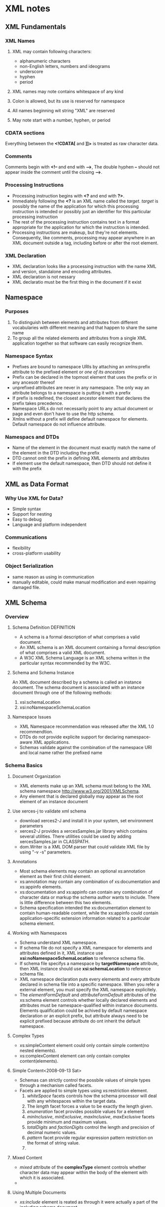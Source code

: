 #+STARTUP:hidestars

* XML notes
** XML Fundamentals
*** XML Names
**** XML may contain following characters:
     + alphanumeric characters
     + non-English letters, numbers and ideograms
     + underscore
     + hyphen
     + period
**** XML names may note contains whitespace of any kind
**** Colon is allowed, but its use is reserved for namespace
**** All names beginning wit string "XML" are reserved
**** May note start with a number, hyphen, or period
     
*** CDATA sections
    Everything between the *<!CDATA[* and *]]>* is treated as raw character data.
*** Comments
    Comments begin with *<!--* and end with *-->*, The double hyphen *--* should
    not appear inside the comment until the closing *-->*.
*** Processing Instructions
    + Processing instruction begins with *<?* and end with *?>*. 
    + Immediately following the *<?* is an XML name called the
      /target/. /target/ is possibly the name of the application for which this
      processing instruction is intended or possibly just an identifier for this
      particular processing instruction
    + The rest of the processing instruction contains text in a format
      appropriate for the application for which the instruction is intended.
    + Processing instructions are makeup, but they're not
      elements. Consequently, like comments, processing may appear anywhere in
      an XML document outside a tag, including before or after the root element.
*** XML Declaration
    + XML declaration looks like a processing instruction with the name XML and
      version, standalone and encoding attributes.
    + XML declaration is not nessary
    + XML declaratio must be the first thing in the document if it exist



** Namespace
*** Purposes
    1. To distinguish between elements and attributes from different
       vocabularies with different meaning and that happen to share the same
       name
    2. To group all the related elements and attributes from a single XML
       application together so that software can easily recognize them.
       
*** Namespace Syntax
    + Prefixes are bound to namespace URIs by attaching an xmlns:prefix
      attribute to the prefixed element or /one of its ancestors/
    + Prefix can be declared in the topmost element that uses the prefix or in
      any ancesotr thereof
    + unprefixed attributes are never in any namespace. The only way an
      attribute belongs to a namespace is putting it with a prefix
    + If prefix is redefined, the closest ancestor element that declares the
      prefix takes precedence.
    + Namespace URLs do not necessarily point to any actual document or page and
      even don't have to use the http scheme.
    + Xmlns without a prefix will define default namespace for elements. Default
      namespace do not influence attribute.
    
*** Namespacs and DTDs
    + Name of the element in the document must exactly match the name of the
      element in the DTD including the prefix
    + DTD cannot omit the prefix in defining XML elements and attributes
    + If element use the default namespace, then DTD should not define it with
      the prefix


** XML as Data Format
*** Why Use XML for Data?
    + Simple syntax
    + Support for nesting
    + Easy to debug
    + Language and platform independent
*** Communications
    + flexibility
    + cross-platform usability
*** Object Serialization
    + same reason as using in communication
    + manually editable, could make manual modification and even repairing
      damaged file.
 

** XML Schema
*** Overview
**** Schema Definition						    :DEFINITION:
     + A schema is a formal description of what comprises a valid document.
     + An XML schema is an XML document containing a formal description of what
       comprises a valid XML document.
     + A W3C XML Schema Language is an XML schema written in the particular
       syntax recommended by the W3C.
**** Schema and Schema Instance
     An XML document described by a schema is called an instance document. The
     schema document is associated with an instance document through one of the
     following methods:
       1. xsi:schemaLocation
       2. xsi:noNamespaceSchemaLocation
**** Namespace Issues
     + XML Namespace recommendation was released after the XML 1.0
       recommendtion.
     + DTDs do not provide explicite support for declaring namespace-aware XML
       applications.
     + Schemas validate against the combination of the namespace URI and local
       name rather the prefixed name
*** Schema Basics
**** Document Organization
     + XML elements make up an XML schema must belong to the XML schema
       namespace http://www.w3.org/2001/XMLSchema. 
     + Any element that is declared globally may appear as the root element of
       an instance document  
**** Use xerces-j to validate xml schema
     + download xerces2-J and install it in your system, set environment parameters
     + xerces2-J provides a xercesSamples.jar library which contains several
       utilities. There utilities could be used by adding xercesSamples.jar in
       CLASSPATH. 
     + dom.Writer is a XML DOM parser that could validate XML file by using "-v
       -s" parameters.
**** Annotations
     + Most schema elements may contain an optional xs:annotation element as
       their first child element.
     + xs:annotation may contain any combination of xs:documentation and
       xs:appinfo elements.
     + xs:documentation and xs:appinfo can contain any combination of character
       data or markup the schema author wants to include. There is little
       difference between this two elements.
     + Schema specification intended the xs:documentation element to contain
       human-readable content, while the xs:appinfo could contain
       application-specific extension information related to a particular schema
       element.
**** Working with Namespaces
     + Schema understand XML namespace.
     + If schema file do not specify a XML namespace for elements and attributes
       defined in it, XML instance use *xsi:noNamespaceSchemaLocation* to
       reference schema file.
     + If schema file specifys a namespace by *targetNamespace* attribute, then
       XML instance should use *xsi:schemaLocation* to reference schema file.
     + XML namespace declaration puts every elements and every attribute
       declared in schema file into a specific namespace. When you refer a
       external element, you must specify the XML namespace explicitely.
     + The /elementFormDefault/ and /attributeFormDefault/ attributes of the
       xs:schema element controls whether locally declared elements and
       attributes must be namespace-qualified within instance
       documents. Elements qualification could be achived by default namespace
       declaration or an explicit prefix, but attribute always need to be
       explicit prefixed because attribute do ont inherit the default namespace.
**** Complex Types
     + xs:simpleContent element could only contain simple content(no nested
       elements).
     + xs:complexContent element can only contain complex content(elements).

**** Simple Content<2008-09-13 Sat>
     + Schemas can strictly control the possbile values of simple types through
       a mechanism called facets.
     + Facets are applied to simple types using xs:restriction element.
       1. /whiteSpace/ facets controls how the schema processor will deal with any
          whitespaces within the target data.
       2. The /length/ facet forces a value to be exactly the length given. 
       3. /enumeration/ facet provides possible values for a element
       4. /minInclusive/, /minExclusive/, /maxInclusive/, /maxExclusive/ facets
          provide minimum and maximum values.
       5. /totalDigits/ and /factionDigits/ control the length and precision of
          decimal numeric values.
       6. /pattern/ facet provide regular expression pattern restriction on the
          format of string value.
       7.
**** Mixed Content
     + /mixed/ attribute of the *complexType* element controls whether character
       data may appear within the body of the element with which it is
       associated.
     + 
**** Using Multiple Documents
     + /xs:include/ element is reated as through it were actually a part of the
       including schema document
     + xs:redefine elements works very much like the xs:include element. The
       major difference is that within the scope of the xs:redefine element,
       types from the included schema may be redefined without generating an
       error from the schema processor.
     + Using /xs:import/, it is possible to make the global types and elements
       that are declared by a schema belonging to another namespace accessible
       from within an arbitrary schema.
**** Indicator
     + For all "order" and "Group" indicator(any, all, choice, sequence, group
       name and group reference) the default value for maxOccurs and minOccurs
       is 1.
     + Group indicators are used to define related sets of elements. You must
       define an all, choice, or sequence element inside the group
       declaration. After defined a group, you can reference it in another
       definition.
     + Group and attributeGroup are used to define element group and attribute
       group for futher reference and reuse.
     + the <any> element enables us to extend the XML document with elements not
       specified by the schema.
**** Unique Particle Attribution
     + The Unique Partical Attribution rule is XML Schema's mechanism to prevent
       schema ambiguity. As an example, when use /xs:any/ to declare an element
       with any child systems, user should avoid the ambiguous situation that an
       child element may could be associated with an explicite declared element
       or be associated with /xs:any/. for example the schema below:
#+BEGIN_SRC xml
<xs:sequence>
  <xs:element name="x" type="xs:integer" minOccurs="0"/>
  <xs:any minOccurs="0" maxOccurs="unbounded" processContents="skip"/>
</xs:sequence>
#+END_SRC
       Given the instance fragment:
#+BEGIN_SRC xml
<x>42</x>
#+END_SRC  
       Element x is ambiguous, because it may be associated with declared
       element x or be associated with element declared to be /xs:any/.
**** anyAttribute
     The /anyAttribute/ element enables us to extend the XML document with
     attributes not specified by the schema. 
**** IDREF
     + xs:IDREF is a subtype of xs:NCName, with the additional
       restriction that the value is used elsewhere int the instance
       document on an item with type xs:ID.
